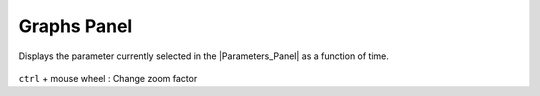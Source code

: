 .. _panel_graphs:

########################
    Graphs Panel
########################
.. figure:: panel_graphs_dat/Curves_icon.png
   :alt: Curves_icon.png
   :width: 64px

  
Displays the parameter currently selected in the |Parameters_Panel| as a function of time.

.. figure:: panel_graphs_dat/Graphs_panel_0.63.06.png
   :alt: Graphs_panel_0.63.06.png

   
``ctrl`` + mouse wheel : Change zoom factor

